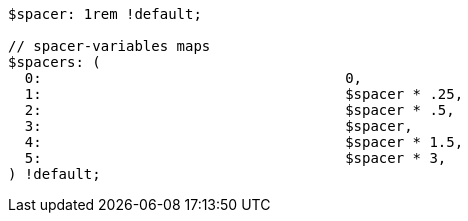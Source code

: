 [source, sass]
----
$spacer: 1rem !default;

// spacer-variables maps
$spacers: (
  0:                                    0,
  1:                                    $spacer * .25,
  2:                                    $spacer * .5,
  3:                                    $spacer,
  4:                                    $spacer * 1.5,
  5:                                    $spacer * 3,
) !default;
----
